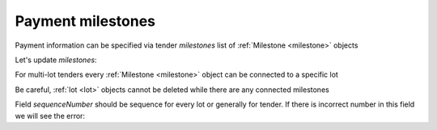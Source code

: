 .. _milestones:

Payment milestones
==================

Payment information can be specified via tender `milestones` list of :ref:`Milestone <milestone>` objects

.. http:example:: http/milestones/tender-post-milestones.http
   :code:


Let's update `milestones`:


.. http:example:: http/milestones/tender-patch-milestones.http
   :code:

For multi-lot tenders every :ref:`Milestone <milestone>` object can be connected to a specific lot


.. http:example:: http/milestones/tender-patch-lot-milestones.http
   :code:

Be careful, :ref:`lot <lot>` objects cannot be deleted while there are any connected milestones

.. http:example:: http/milestones/tender-delete-lot-milestones-error.http
   :code:

Field `sequenceNumber` should be sequence for every lot or generally for tender. If there is incorrect number in this field we will see the error:

.. http:example:: http/milestones/tender-patch-lot-milestones-invalid-sequence.http
   :code:
